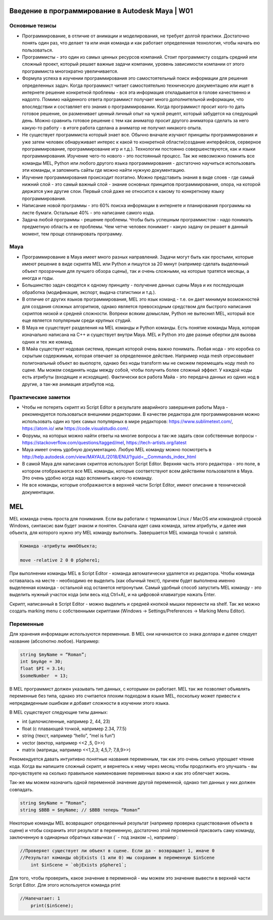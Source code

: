 Введение в программирование в Autodesk Maya | W01
=================================================

Основные тезисы
---------------

* Программирование, в отличие от анимации и моделирования, не требует долгой практики. Достаточно понять один раз, что делает та или иная команда и как работает определенная технология, чтобы начать ею пользоваться.
* Программисты - это один из самых ценных ресурсов компаний. Стоит программисту создать средний или сложный проект, который решает важные задачи компании, уровень зависимости компании от этого программиста многократно увеличивается. 
* Формула успеха в изучении программирования это самостоятельный поиск информации для решения определенных задач. Когда программист читает самостоятельно техническую документацию или ищет в интернете решение конкретной проблемы - вся эта информация откладывается в голове качественно и надолго. Помимо найденного ответа программист получает много дополнительной информации, что впоследствии и составляет его знания о программировании. Когда программист просит кого-то дать готовое решение, он разменивает ценный личный опыт на чужой рецепт, который забудется на следующий день. Можно сравнить готовое решение с тем как аниматор просит другого аниматора сделать за него какую-то работу - в итоге работа сделана а аниматор не получил никакого опыта. 
* Не существует программиста который знает все. Обычно вначале изучают принципы программирования и уже затем человек обнаруживает интерес к какой то конкретной области(создание интерфейсов, серверное программирование, программирование игр и т.д.). Технологии постоянно совершенствуются, как и языки программирования. Изучение чего-то нового - это постоянный процесс. Так же невозможно помнить все команды MEL, Python или любого другого языка программирования - достаточно научиться использовать эти команды, и запомнить сайты где можно найти нужную документацию.
* Изучение программирования происходит поэтапно. Можно представить знания в виде слоев - где самый нижний слой - это самый важный слой - знание основных принципов программирования, опора, на которой держатся уже другие слои. Первый слой даже не относится к какому то конкретному языку программирования.
* Написание новой программы - это 60% поиска информации в интернете и планирования программы на листе бумаги. Остальные 40% - это написание самого кода.
* Задача любой программы - решение проблемы. Чтобы быть успешным программистом - надо понимать предметную область и ее проблемы. Чем четче человек понимает - какую задачу он решает в данный момент, тем проще спланировать программу.

Maya
----

* Программирование в Maya имеет много разных направлений. Задачи могут быть как простыми, которые имеют решение в виде скрипта MEL или Python и пишутся за 20 минут (например сделать выделенный объект прозрачным для лучшего обзора сцены), так и очень сложными, на которые тратятся месяцы, а иногда и годы.
* Большинство задач сводятся к одному принципу  - получение данных сцены Maya и их последующая обработка (модификация, экспорт, выдача статистики и т.д.). 
* В отличие от других языков программирования, MEL это язык команд - т.е. он дает минимум возможностей для создания сложных алгоритмов, однако является превосходным средством для быстрого написания скриптов низкой и средней сложности. Вопреки всяким домыслам, Python не вытеснил MEL, который все еще является популярным среди крупных студий. 
* В Maya не существует разделения на MEL команды и Python команды. Есть понятие команды Maya, которая изначально написана на C++ и существует внутри Maya. MEL и Python это две разные обертки для вызова одних и тех же команд.
* В Майа существует нодовая система, принцип которой очень важно понимать. Любая нода - это коробка со скрытым содержимым, которая отвечает за определенное действие. Например нода mesh отрисовывает полигональный объект во вьюпорте, однако без ноды transform мы не сможем перемещать ноду mesh по сцене.  Мы можем соединять ноды между собой, чтобы получить более сложный эффект. У каждой ноды есть атрибуты (входящие и исходящие). Фактически вся работа Майа - это передача данных из одних нод в другие, а так-же анимация атрибутов нод. 

Практические заметки
--------------------

* Чтобы не потерять скрипт из Script Editor в результате аварийного завершения работы Maya - рекомендуется пользоваться внешними редакторами. В качестве редактора для программирования можно использовать один из трех самых популярных в мире редакторов: https://www.sublimetext.com/, https://atom.io/ или https://code.visualstudio.com/.
* Форумы, на которых можно найти ответы на многие вопросы а так-же задать свои собственные вопросы - https://stackoverflow.com/questions/tagged/mel, https://tech-artists.org/latest
* Maya имеет очень удобную документацию. Любую MEL команду можно посмотреть в http://help.autodesk.com/view/MAYAUL/2018/ENU/?guid=__Commands_index_html
* В самой Maya для написания скриптов используют Script Editor. Верхняя часть этого редактора - это поле, в котором отображаются все MEL команды, которые соответствуют всем действиям пользователя в Maya. Это очень удобно когда надо вспомнить какую-то команду.
* Не все команды, которые отображаются в верхней части Script Editor, имеют описание в технической документации. 


MEL
===

MEL команда очень проста для понимания. Если вы работали с терминалом Linux / MacOS или командной строкой Windows, синтаксис вам будет знаком и понятен.  Сначала идет сама команда, затем атрибуты, и далее имя объекта, для которого нужно эту MEL команду выполнить. Завершается MEL команда точкой с запятой.

.. code-block:: cpp

    Команда -атрибуты имяOбъекта;

    move -relative 2 0 0 pSphere1;

При выполнении команды MEL в Script Editor - команда автоматически удаляется из редактора. Чтобы команда оставалась на месте - необходимо ее выделить (как обычный текст), причем будет выполнена именно выделенная команда - остальной код останется нетронутым. Самый удобный способ запустить MEL команду - это выделить нужный участок кода (или весь код Ctrl+A), и на цифровой клавиатуре нажать Enter.

Скрипт, написанный в Script Editor - можно выделить и средней кнопкой мышки перенести на shelf.  Так же можно создать marking menu с собственными скриптами (Windows -> Settings/Preferences  -> Marking Menu Editor). 

Переменные
----------

Для хранения информации используются переменные. В MEL они начинаются со знака доллара и далее следует название (абсолютно любое). Например:

.. code-block:: cpp

    string $myName = “Roman”;
    int $myAge = 30;
    float $PI = 3.14;
    $someNumber  = 13;

В MEL программист должен указывать тип данных, с которыми он работает. MEL так же позволяет объявлять переменные без типа, однако это считается плохим подходом в языке MEL, поскольку может привести к непредвиденным ошибкам и добавит сложности в изучении этого языка. 

В MEL существуют следующие типы данных: 

* int (целочисленные, например  2, 44, 23)
* float (с плавающей точкой, например 2.34, 77.5)
* string (текст, например “hello”, “mel is fun”)
* vector (вектор, например <<2 ,5, 0>>)
* matrix (матрицы, например <<1,2,3; 4,5,7; 7,8,9>>)

Рекомендуется давать интуитивно понятные названия переменным, так как это очень сильно упрощает чтение кода. Когда вы напишите сложный скрипт, и вернетесь к нему через месяц чтобы продолжить его улучшать - вы прочувствуете на сколько правильное наименование переменных важно и как это облегчает жизнь. 

Так-же мы можем назначить одной переменной значение другой переменной, однако тип данных у них должен совпадать.

.. code-block:: cpp

    string $myName = “Roman”;
    string $BBB = $myName; // $BBB теперь “Roman”


Некоторые команды MEL возвращают определенный результат (например проверка существования объекта в сцене) и чтобы сохранить этот результат в переменную, достаточно этой переменной присвоить саму команду, заключенную в одинарных обратных кавычках (` - под знаком ~), например`:

.. code-block:: cpp

    //Проверяет существует ли объект в сцене. Если да - возвращает 1, иначе 0
    //Результат команды objExists (1 или 0) мы сохраним в переменную $inScene
	int $inScene = `objExists pSphere1`; 

Для того, чтобы проверить, какое значение в переменной - мы можем это значение вывести в верхней части Script Editor. Для этого используется команда print

.. code-block:: cpp

    //Напечатает: 1
	print($inScene); 

